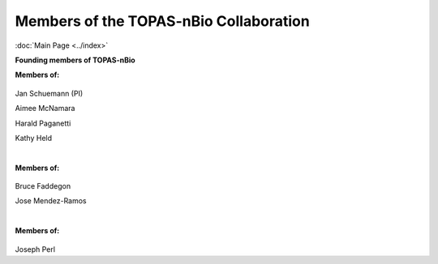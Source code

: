 Members of the TOPAS-nBio Collaboration
==================================
:doc:`Main Page <../index>`

**Founding members of TOPAS-nBio**

**Members of:**

.. figure:: ../images/HMS_Logo.gif
   :scale: 18 %
.. figure:: ../images/mgh-logo.png
   :scale: 35 %

Jan Schuemann (PI)

Aimee McNamara 

Harald Paganetti

Kathy Held


|

**Members of:**

.. figure:: ../images/ucsf-logo.png
   :scale: 20 %


Bruce Faddegon

Jose Mendez-Ramos


|

**Members of:**

.. figure:: ../images/SLAC-logo.png
   :scale: 42 %

Joseph Perl
